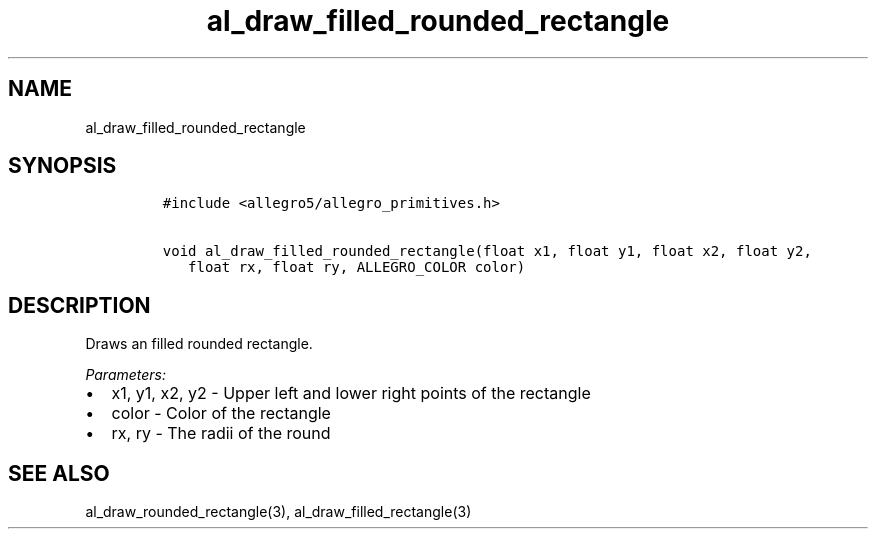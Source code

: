 .TH al_draw_filled_rounded_rectangle 3 "" "Allegro reference manual"
.SH NAME
.PP
al_draw_filled_rounded_rectangle
.SH SYNOPSIS
.IP
.nf
\f[C]
#include\ <allegro5/allegro_primitives.h>

void\ al_draw_filled_rounded_rectangle(float\ x1,\ float\ y1,\ float\ x2,\ float\ y2,
\ \ \ float\ rx,\ float\ ry,\ ALLEGRO_COLOR\ color)
\f[]
.fi
.SH DESCRIPTION
.PP
Draws an filled rounded rectangle.
.PP
\f[I]Parameters:\f[]
.IP \[bu] 2
x1, y1, x2, y2 - Upper left and lower right points of the rectangle
.IP \[bu] 2
color - Color of the rectangle
.IP \[bu] 2
rx, ry - The radii of the round
.SH SEE ALSO
.PP
al_draw_rounded_rectangle(3), al_draw_filled_rectangle(3)

